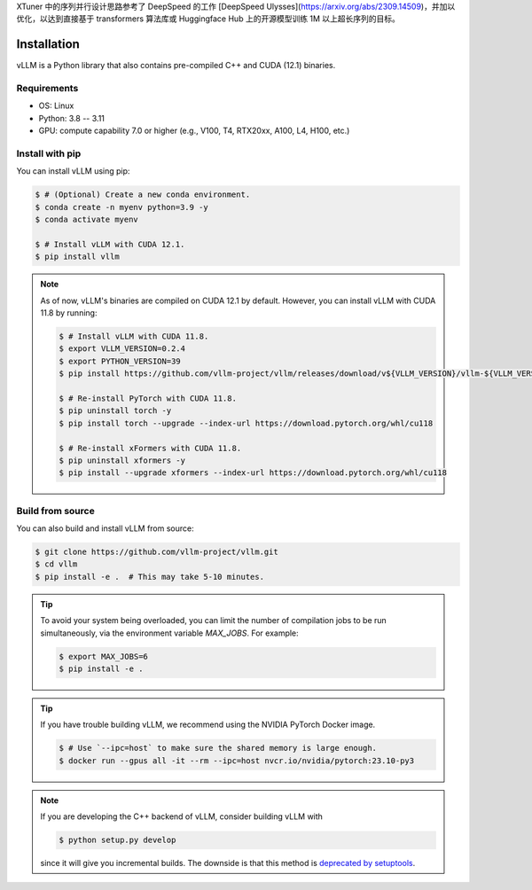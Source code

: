 .. _installation:

XTuner 中的序列并行设计思路参考了 DeepSpeed 的工作 [DeepSpeed Ulysses](https://arxiv.org/abs/2309.14509)，并加以优化，以达到直接基于 transformers 算法库或 Huggingface Hub 上的开源模型训练 1M 以上超长序列的目标。

Installation
============

vLLM is a Python library that also contains pre-compiled C++ and CUDA (12.1) binaries.

Requirements
------------

* OS: Linux
* Python: 3.8 -- 3.11
* GPU: compute capability 7.0 or higher (e.g., V100, T4, RTX20xx, A100, L4, H100, etc.)

Install with pip
----------------

You can install vLLM using pip:

.. code-block:: console

    $ # (Optional) Create a new conda environment.
    $ conda create -n myenv python=3.9 -y
    $ conda activate myenv

    $ # Install vLLM with CUDA 12.1.
    $ pip install vllm

.. note::

    As of now, vLLM's binaries are compiled on CUDA 12.1 by default.
    However, you can install vLLM with CUDA 11.8 by running:

    .. code-block:: console

        $ # Install vLLM with CUDA 11.8.
        $ export VLLM_VERSION=0.2.4
        $ export PYTHON_VERSION=39
        $ pip install https://github.com/vllm-project/vllm/releases/download/v${VLLM_VERSION}/vllm-${VLLM_VERSION}+cu118-cp${PYTHON_VERSION}-cp${PYTHON_VERSION}-manylinux1_x86_64.whl

        $ # Re-install PyTorch with CUDA 11.8.
        $ pip uninstall torch -y
        $ pip install torch --upgrade --index-url https://download.pytorch.org/whl/cu118

        $ # Re-install xFormers with CUDA 11.8.
        $ pip uninstall xformers -y
        $ pip install --upgrade xformers --index-url https://download.pytorch.org/whl/cu118


.. _build_from_source:

Build from source
-----------------

You can also build and install vLLM from source:

.. code-block:: console

    $ git clone https://github.com/vllm-project/vllm.git
    $ cd vllm
    $ pip install -e .  # This may take 5-10 minutes.

.. tip::
    To avoid your system being overloaded, you can limit the number of compilation jobs
    to be run simultaneously, via the environment variable `MAX_JOBS`. For example:

    .. code-block:: console

        $ export MAX_JOBS=6
        $ pip install -e .

.. tip::
    If you have trouble building vLLM, we recommend using the NVIDIA PyTorch Docker image.

    .. code-block:: console

        $ # Use `--ipc=host` to make sure the shared memory is large enough.
        $ docker run --gpus all -it --rm --ipc=host nvcr.io/nvidia/pytorch:23.10-py3

.. note::
    If you are developing the C++ backend of vLLM, consider building vLLM with

    .. code-block:: console

        $ python setup.py develop

    since it will give you incremental builds. The downside is that this method
    is `deprecated by setuptools <https://github.com/pypa/setuptools/issues/917>`_.
